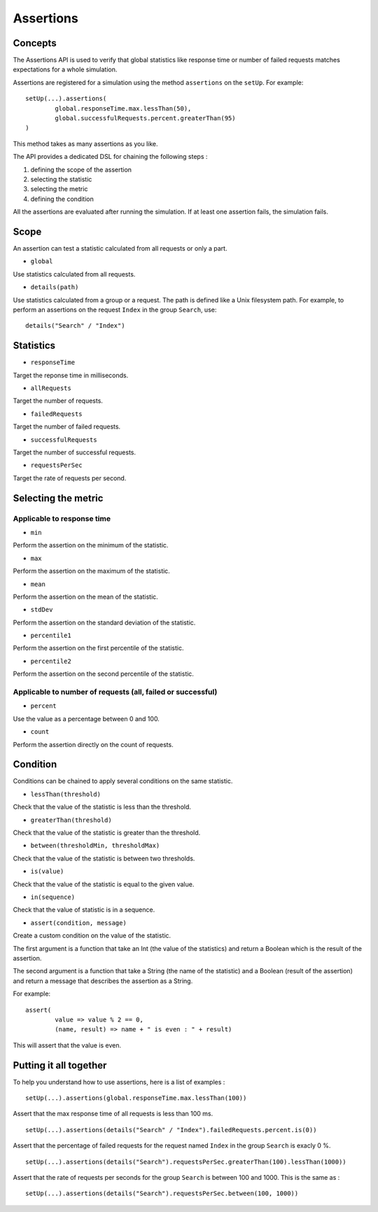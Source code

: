 .. _assertions:

##########
Assertions
##########

Concepts
========

The Assertions API is used to verify that global statistics like response time or number of failed requests matches expectations for a whole simulation.

Assertions are registered for a simulation using the method ``assertions`` on the ``setUp``. For example::

	setUp(...).assertions(
		global.responseTime.max.lessThan(50),
		global.successfulRequests.percent.greaterThan(95)
	)

This method takes as many assertions as you like.

The API provides a dedicated DSL for chaining the following steps :

1. defining the scope of the assertion
2. selecting the statistic
3. selecting the metric
4. defining the condition

All the assertions are evaluated after running the simulation. If at least one assertion fails, the simulation fails.

Scope
=====

An assertion can test a statistic calculated from all requests or only a part.

* ``global``

Use statistics calculated from all requests.

* ``details(path)``

Use statistics calculated from a group or a request. The path is defined like a Unix filesystem path. For example, to perform an assertions on the request ``Index`` in the group ``Search``, use::

	details("Search" / "Index")

Statistics
==========

* ``responseTime``

Target the reponse time in milliseconds.

* ``allRequests``

Target the number of requests.

* ``failedRequests``

Target the number of failed requests.

* ``successfulRequests``

Target the number of successful requests.

* ``requestsPerSec``

Target the rate of requests per second.

Selecting the metric
====================

Applicable to response time
---------------------------

* ``min``

Perform the assertion on the minimum of the statistic.

* ``max``

Perform the assertion on the maximum of the statistic.

* ``mean``

Perform the assertion on the mean of the statistic.

* ``stdDev``

Perform the assertion on the standard deviation of the statistic.

* ``percentile1``

Perform the assertion on the first percentile of the statistic.

* ``percentile2``

Perform the assertion on the second percentile of the statistic.

Applicable to number of requests (all, failed or successful)
------------------------------------------------------------

* ``percent``

Use the value as a percentage between 0 and 100.

* ``count``

Perform the assertion directly on the count of requests.

Condition
=========

Conditions can be chained to apply several conditions on the same statistic.

* ``lessThan(threshold)``

Check that the value of the statistic is less than the threshold.

* ``greaterThan(threshold)``

Check that the value of the statistic is greater than the threshold.

* ``between(thresholdMin, thresholdMax)``

Check that the value of the statistic is between two thresholds.

* ``is(value)``

Check that the value of the statistic is equal to the given value.

* ``in(sequence)``

Check that the value of statistic is in a sequence.

* ``assert(condition, message)``

Create a custom condition on the value of the statistic.

The first argument is a function that take an Int (the value of the statistics) and return a Boolean which is the result of the assertion.

The second argument is a function that take a String (the name of the statistic) and a Boolean (result of the assertion) and return a message that describes the assertion as a String.

For example::

	assert(
		value => value % 2 == 0,
		(name, result) => name + " is even : " + result)

This will assert that the value is even.

Putting it all together
=======================

To help you understand how to use assertions, here is a list of examples :

::

	setUp(...).assertions(global.responseTime.max.lessThan(100))

Assert that the max response time of all requests is less than 100 ms.

::

	setUp(...).assertions(details("Search" / "Index").failedRequests.percent.is(0))

Assert that the percentage of failed requests for the request named ``Index`` in the group ``Search`` is exacly 0 %.

::

	setUp(...).assertions(details("Search").requestsPerSec.greaterThan(100).lessThan(1000))

Assert that the rate of requests per seconds for the group ``Search`` is between 100 and 1000. This is the same as :

::

	setUp(...).assertions(details("Search").requestsPerSec.between(100, 1000))
